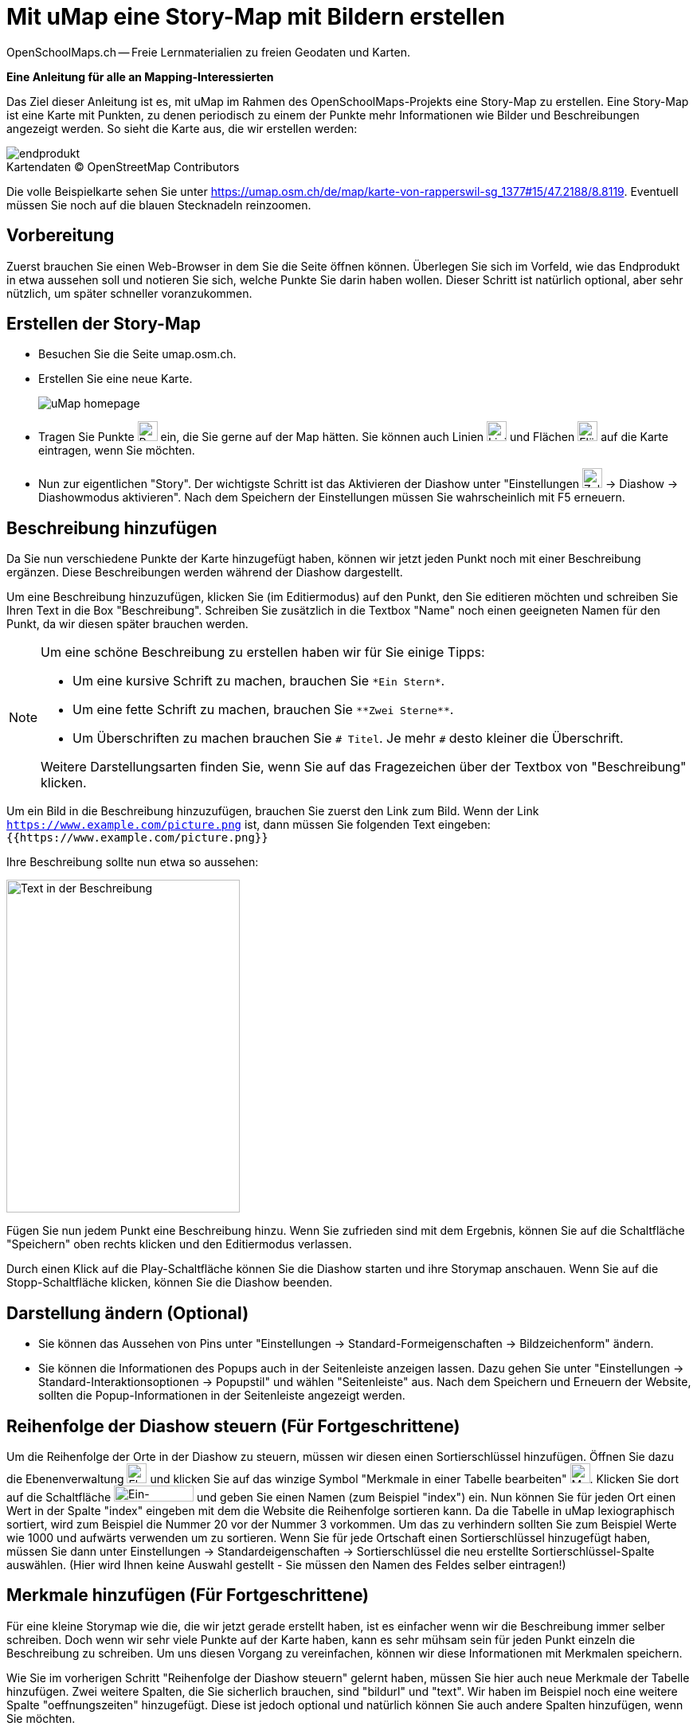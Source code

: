 = Mit uMap eine Story-Map mit Bildern erstellen
OpenSchoolMaps.ch -- Freie Lernmaterialien zu freien Geodaten und Karten.
//
// HACK: suppress title page.
// See https://github.com/asciidoctor/asciidoctor-pdf/issues/95
ifdef::backend-pdf[:notitle:]

ifdef::backend-pdf[]
[discrete]
= {doctitle}

{author}
endif::[]
// END OF suppress title page HACK

*Eine Anleitung für alle an Mapping-Interessierten*

//(Siehe auch Abschnitt https://dinacon.ch/wp-content/uploads/sites/4/2017/10/dinacon_17.pdf#Outline0.3[Erstellen einer Fotostory mit uMap] im Foliensatz des DINAcon-Vortrags https://dinacon.ch/sessions/2017/osm/[Nutzung von OpenStreetMap für Standortkarten und Online-Stories].)

Das Ziel dieser Anleitung ist es, mit uMap im Rahmen des OpenSchoolMaps-Projekts eine Story-Map zu erstellen. Eine Story-Map ist eine Karte mit Punkten, zu denen periodisch zu einem der Punkte mehr Informationen wie Bilder und Beschreibungen angezeigt werden.
So sieht die Karte aus, die wir erstellen werden:

.Kartendaten (C) OpenStreetMap Contributors
[caption=""]
image::../../bilder/umap/story-map_erstellen/endprodukt.png[]

Die volle Beispielkarte sehen Sie unter https://umap.osm.ch/de/map/karte-von-rapperswil-sg_1377#15/47.2188/8.8119. Eventuell müssen Sie noch auf die blauen Stecknadeln reinzoomen.

== Vorbereitung
Zuerst brauchen Sie einen Web-Browser in dem Sie die Seite öffnen können. 
Überlegen Sie sich im Vorfeld, wie das Endprodukt in etwa aussehen soll und notieren Sie sich, welche Punkte Sie darin haben wollen. Dieser Schritt ist natürlich optional, aber sehr nützlich, um später schneller voranzukommen.

== Erstellen der Story-Map

  * Besuchen Sie die Seite umap.osm.ch.
  * Erstellen Sie eine neue Karte. +
+
image::../../bilder/umap/story-map_erstellen/uMap_homepage.png[]
  * Tragen Sie Punkte image:../../bilder/umap/stecknadel_icon.PNG["Punkte-Icon", 25, 25] ein, die Sie gerne auf der Map hätten. Sie können auch Linien image:../../bilder/umap/weg_icon.PNG["Linien-Icon", 25, 25] und Flächen image:../../bilder/umap/flaeche_icon.PNG["Flächen-Icon", 25, 25] auf die Karte eintragen, wenn Sie möchten.
* Nun zur eigentlichen "Story". Der wichtigste Schritt ist das Aktivieren der Diashow unter "Einstellungen image:../../bilder/umap/story-map_erstellen/zahnrad_icon.png["Zahnrad-Icon", 25, 25] -> Diashow -> Diashowmodus aktivieren". Nach dem Speichern der Einstellungen müssen Sie wahrscheinlich mit F5 erneuern.

== Beschreibung hinzufügen

Da Sie nun verschiedene Punkte der Karte hinzugefügt haben, können wir jetzt jeden Punkt noch mit einer Beschreibung ergänzen. Diese Beschreibungen werden während der Diashow dargestellt.

Um eine Beschreibung hinzuzufügen, klicken Sie (im Editiermodus) auf den Punkt, den Sie editieren möchten und schreiben Sie Ihren Text in die Box "Beschreibung".
Schreiben Sie zusätzlich in die Textbox "Name" noch einen geeigneten Namen für den Punkt, da wir diesen später brauchen werden.

[NOTE]
====
Um eine schöne Beschreibung zu erstellen haben wir für Sie einige Tipps:

* Um eine kursive Schrift zu machen, brauchen Sie `+*Ein Stern*+`.
* Um eine fette Schrift zu machen, brauchen Sie `+**Zwei Sterne**+`.
* Um Überschriften zu machen brauchen Sie `# Titel`. Je mehr `#` desto kleiner die Überschrift.
	
Weitere Darstellungsarten finden Sie, wenn Sie auf das Fragezeichen über der Textbox von "Beschreibung" klicken.
====

Um ein Bild in die Beschreibung hinzuzufügen, brauchen Sie zuerst den Link zum Bild.
Wenn der Link `https://www.example.com/picture.png` ist, dann müssen Sie folgenden Text eingeben: `{{https://www.example.com/picture.png}}`

Ihre Beschreibung sollte nun etwa so aussehen:

image::../../bilder/umap/story-map_erstellen/beschreibung.PNG["Text in der Beschreibung", 293, 418]

Fügen Sie nun jedem Punkt eine Beschreibung hinzu. Wenn Sie zufrieden sind mit dem Ergebnis, können Sie auf die Schaltfläche "Speichern" oben rechts klicken und den Editiermodus verlassen.

Durch einen Klick auf die Play-Schaltfläche können Sie die Diashow starten und ihre Storymap anschauen.
Wenn Sie auf die Stopp-Schaltfläche klicken, können Sie die Diashow beenden.

== Darstellung ändern (Optional)

* Sie können das Aussehen von Pins unter "Einstellungen -> Standard-Formeigenschaften -> Bildzeichenform" ändern.
* Sie können die Informationen des Popups auch in der Seitenleiste anzeigen lassen. Dazu gehen Sie unter "Einstellungen -> Standard-Interaktionsoptionen -> Popupstil" und wählen "Seitenleiste" aus. Nach dem Speichern und Erneuern der Website, sollten die Popup-Informationen in der Seitenleiste angezeigt werden.

== Reihenfolge der Diashow steuern (Für Fortgeschrittene)

Um die Reihenfolge der Orte in der Diashow zu steuern, müssen wir diesen einen Sortierschlüssel hinzufügen. Öffnen Sie dazu die Ebenenverwaltung image:../../bilder/umap/story-map_erstellen/ebene_icon.png["Ebenen-Icon", 25 ,25] und klicken Sie auf das winzige Symbol "Merkmale in einer Tabelle bearbeiten" image:../../bilder/umap/story-map_erstellen/merkmal_bearbeiten.png["Merkmal-Icon", 25, 25]. Klicken Sie dort auf die Schaltfläche image:../../bilder/umap/story-map_erstellen/merkmal_hinzufügen.png["Ein-Merkmal-Hinzufügen-Icon", 100, 20] und geben Sie einen Namen (zum Beispiel "index") ein. Nun können Sie für jeden Ort einen Wert in der Spalte "index" eingeben mit dem die Website die Reihenfolge sortieren kann. Da die Tabelle in uMap lexiographisch sortiert, wird zum Beispiel die Nummer 20 vor der Nummer 3 vorkommen. Um das zu verhindern sollten Sie zum Beispiel Werte wie 1000 und aufwärts verwenden um zu sortieren. Wenn Sie für jede Ortschaft einen Sortierschlüssel hinzugefügt haben, müssen Sie dann unter Einstellungen -> Standardeigenschaften -> Sortierschlüssel die neu erstellte Sortierschlüssel-Spalte auswählen. (Hier wird Ihnen keine Auswahl gestellt - Sie müssen den Namen des Feldes selber eintragen!)

== Merkmale hinzufügen (Für Fortgeschrittene)

Für eine kleine Storymap wie die, die wir jetzt gerade erstellt haben, ist es einfacher wenn wir die Beschreibung immer selber schreiben. Doch wenn wir sehr viele Punkte auf der Karte haben, kann es sehr mühsam sein für jeden Punkt einzeln die Beschreibung zu schreiben. Um uns diesen Vorgang zu vereinfachen, können wir diese Informationen mit Merkmalen speichern.

Wie Sie im vorherigen Schritt "Reihenfolge der Diashow steuern" gelernt haben, müssen Sie hier auch neue Merkmale der Tabelle hinzufügen.
Zwei weitere Spalten, die Sie sicherlich brauchen, sind "bildurl" und "text". Wir haben im Beispiel noch eine weitere Spalte "oeffnungszeiten" hinzugefügt. Diese ist jedoch optional und natürlich können Sie auch andere Spalten hinzufügen, wenn Sie möchten.

Füllen Sie die neu erstellten Spalten mit Werten und schliessen Sie die Seitenleiste wieder. Das Ergebnis sollte etwa so aussehen:

image::../../bilder/umap/story-map_erstellen/merkmale_gefuellt.PNG["Gefüllte Merkmalen-Tabelle"]

Um diese Werte nun aus der Tabelle auch zu brauchen, müssen Sie unter "Einstellungen -> Standard-Interaktionsoptionen -> Popup Vorlage" diesen Text einfügen:

....
{text}
{{{bildurl}}}
{oeffnungszeiten}
....

NOTE: Wenn Sie keine Spalte "oeffungszeiten" haben oder generell andere Spaltennamen genutzt haben, müssen Sie diese entsprechend abändern oder entfernen.

Von nun an müssen Sie für die neuen Punkte auf der Karte nur noch die Informationen in der Tabelle ergänzen und danach wird der Anzeigetext für das Popup automatisch zusammengestellt.

uMap und das OpenSchoolMaps Projekt basieren auf OpenStreetMap (https://osm.org).

IMPORTANT: Beim Erstellen einer uMap werden die Daten in OpenStreetMap nicht verändert, sondern nur "darauf gezeichnet".